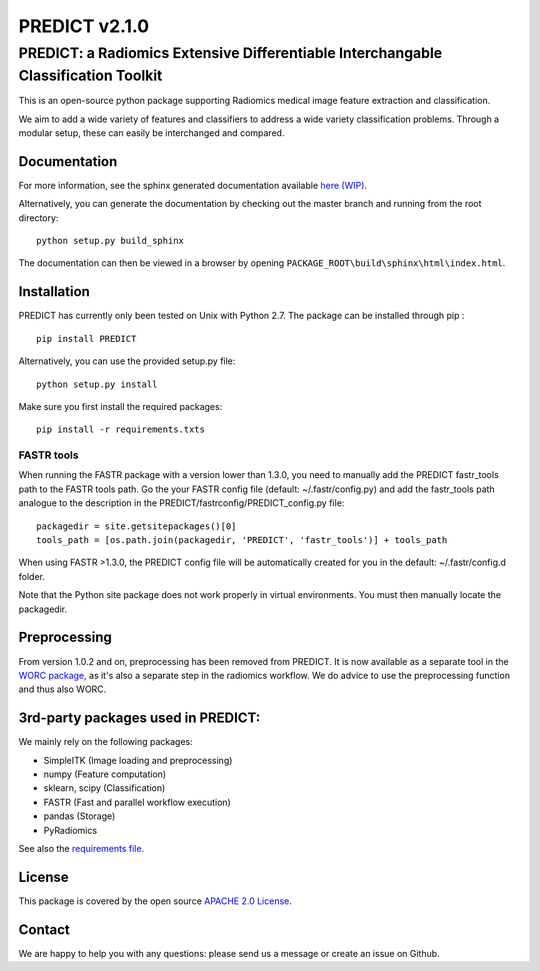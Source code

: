 PREDICT v2.1.0
==============

PREDICT: a Radiomics Extensive Differentiable Interchangable Classification Toolkit
-----------------------------------------------------------------------------------

This is an open-source python package supporting Radiomics medical image
feature extraction and classification.

We aim to add a wide variety of features and classifiers to address a
wide variety classification problems. Through a modular setup, these can
easily be interchanged and compared.

Documentation
~~~~~~~~~~~~~

For more information, see the sphinx generated documentation available
`here (WIP) <http://predict.readthedocs.io/>`__.

Alternatively, you can generate the documentation by checking out the
master branch and running from the root directory:

::

    python setup.py build_sphinx

The documentation can then be viewed in a browser by opening
``PACKAGE_ROOT\build\sphinx\html\index.html``.

Installation
~~~~~~~~~~~~

PREDICT has currently only been tested on Unix with Python 2.7. The
package can be installed through pip :

::

    pip install PREDICT

Alternatively, you can use the provided setup.py file:

::

    python setup.py install

Make sure you first install the required packages:

::

    pip install -r requirements.txts

FASTR tools
^^^^^^^^^^^

When running the FASTR package with a version lower than 1.3.0, you need
to manually add the PREDICT fastr\_tools path to the FASTR tools path.
Go the your FASTR config file (default: ~/.fastr/config.py) and add the
fastr\_tools path analogue to the description in the
PREDICT/fastrconfig/PREDICT\_config.py file:

::

    packagedir = site.getsitepackages()[0]
    tools_path = [os.path.join(packagedir, 'PREDICT', 'fastr_tools')] + tools_path

When using FASTR >1.3.0, the PREDICT config file will be automatically
created for you in the default: ~/.fastr/config.d folder.

Note that the Python site package does not work properly in virtual
environments. You must then manually locate the packagedir.

Preprocessing
~~~~~~~~~~~~~

From version 1.0.2 and on, preprocessing has been removed from PREDICT.
It is now available as a separate tool in the `WORC
package <https://github.com/MStarmans91/WORC>`__, as it's also a
separate step in the radiomics workflow. We do advice to use the
preprocessing function and thus also WORC.

3rd-party packages used in PREDICT:
~~~~~~~~~~~~~~~~~~~~~~~~~~~~~~~~~~~

We mainly rely on the following packages:

-  SimpleITK (Image loading and preprocessing)
-  numpy (Feature computation)
-  sklearn, scipy (Classification)
-  FASTR (Fast and parallel workflow execution)
-  pandas (Storage)
-  PyRadiomics

See also the `requirements file <requirements.txt>`__.

License
~~~~~~~

This package is covered by the open source `APACHE 2.0
License <APACHE-LICENSE-2.0>`__.

Contact
~~~~~~~

We are happy to help you with any questions: please send us a message or
create an issue on Github.
